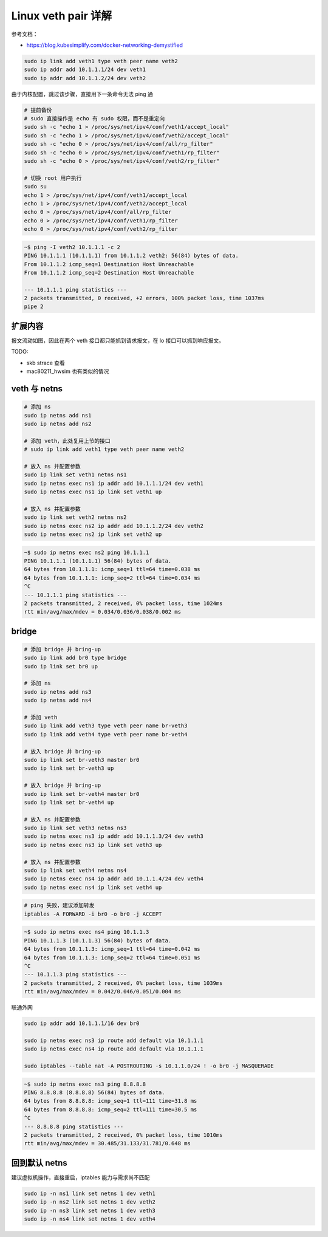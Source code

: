 Linux veth pair 详解
================================================================================

参考文档：

* https://blog.kubesimplify.com/docker-networking-demystified

.. image:: veth.png

.. code-block::

    sudo ip link add veth1 type veth peer name veth2
    sudo ip addr add 10.1.1.1/24 dev veth1
    sudo ip addr add 10.1.1.2/24 dev veth2


由于内核配置，跳过该步骤，直接用下一条命令无法 ping 通

.. code-block::

    # 提前备份
    # sudo 直接操作是 echo 有 sudo 权限，而不是重定向
    sudo sh -c "echo 1 > /proc/sys/net/ipv4/conf/veth1/accept_local"
    sudo sh -c "echo 1 > /proc/sys/net/ipv4/conf/veth2/accept_local"
    sudo sh -c "echo 0 > /proc/sys/net/ipv4/conf/all/rp_filter"
    sudo sh -c "echo 0 > /proc/sys/net/ipv4/conf/veth1/rp_filter"
    sudo sh -c "echo 0 > /proc/sys/net/ipv4/conf/veth2/rp_filter"

    # 切换 root 用户执行
    sudo su
    echo 1 > /proc/sys/net/ipv4/conf/veth1/accept_local
    echo 1 > /proc/sys/net/ipv4/conf/veth2/accept_local
    echo 0 > /proc/sys/net/ipv4/conf/all/rp_filter
    echo 0 > /proc/sys/net/ipv4/conf/veth1/rp_filter
    echo 0 > /proc/sys/net/ipv4/conf/veth2/rp_filter


.. code-block::

    ~$ ping -I veth2 10.1.1.1 -c 2
    PING 10.1.1.1 (10.1.1.1) from 10.1.1.2 veth2: 56(84) bytes of data.
    From 10.1.1.2 icmp_seq=1 Destination Host Unreachable
    From 10.1.1.2 icmp_seq=2 Destination Host Unreachable

    --- 10.1.1.1 ping statistics ---
    2 packets transmitted, 0 received, +2 errors, 100% packet loss, time 1037ms
    pipe 2


扩展内容
--------------------------------------------------------------------------------

报文流动如图，因此在两个 veth 接口都只能抓到请求报文，在 lo 接口可以抓到响应报文。

.. image:: image.png

TODO:

* skb strace 查看
* mac80211_hwsim 也有类似的情况

veth 与 netns
--------------------------------------------------------------------------------

.. code-block::

    # 添加 ns
    sudo ip netns add ns1
    sudo ip netns add ns2

    # 添加 veth，此处复用上节的接口
    # sudo ip link add veth1 type veth peer name veth2

    # 放入 ns 并配置参数
    sudo ip link set veth1 netns ns1
    sudo ip netns exec ns1 ip addr add 10.1.1.1/24 dev veth1
    sudo ip netns exec ns1 ip link set veth1 up

    # 放入 ns 并配置参数
    sudo ip link set veth2 netns ns2
    sudo ip netns exec ns2 ip addr add 10.1.1.2/24 dev veth2
    sudo ip netns exec ns2 ip link set veth2 up

.. code-block::

    ~$ sudo ip netns exec ns2 ping 10.1.1.1
    PING 10.1.1.1 (10.1.1.1) 56(84) bytes of data.
    64 bytes from 10.1.1.1: icmp_seq=1 ttl=64 time=0.038 ms
    64 bytes from 10.1.1.1: icmp_seq=2 ttl=64 time=0.034 ms
    ^C
    --- 10.1.1.1 ping statistics ---
    2 packets transmitted, 2 received, 0% packet loss, time 1024ms
    rtt min/avg/max/mdev = 0.034/0.036/0.038/0.002 ms


bridge
--------------------------------------------------------------------------------

.. image:: veth_and_bridge.jpeg

.. code-block::

    # 添加 bridge 并 bring-up
    sudo ip link add br0 type bridge
    sudo ip link set br0 up

    # 添加 ns
    sudo ip netns add ns3
    sudo ip netns add ns4

    # 添加 veth
    sudo ip link add veth3 type veth peer name br-veth3
    sudo ip link add veth4 type veth peer name br-veth4

    # 放入 bridge 并 bring-up
    sudo ip link set br-veth3 master br0
    sudo ip link set br-veth3 up

    # 放入 bridge 并 bring-up
    sudo ip link set br-veth4 master br0
    sudo ip link set br-veth4 up

    # 放入 ns 并配置参数
    sudo ip link set veth3 netns ns3
    sudo ip netns exec ns3 ip addr add 10.1.1.3/24 dev veth3
    sudo ip netns exec ns3 ip link set veth3 up

    # 放入 ns 并配置参数
    sudo ip link set veth4 netns ns4
    sudo ip netns exec ns4 ip addr add 10.1.1.4/24 dev veth4
    sudo ip netns exec ns4 ip link set veth4 up


.. code-block::

    # ping 失败，建议添加转发
    iptables -A FORWARD -i br0 -o br0 -j ACCEPT


.. code-block::

    ~$ sudo ip netns exec ns4 ping 10.1.1.3
    PING 10.1.1.3 (10.1.1.3) 56(84) bytes of data.
    64 bytes from 10.1.1.3: icmp_seq=1 ttl=64 time=0.042 ms
    64 bytes from 10.1.1.3: icmp_seq=2 ttl=64 time=0.051 ms
    ^C
    --- 10.1.1.3 ping statistics ---
    2 packets transmitted, 2 received, 0% packet loss, time 1039ms
    rtt min/avg/max/mdev = 0.042/0.046/0.051/0.004 ms

联通外网

.. code-block::

    sudo ip addr add 10.1.1.1/16 dev br0

    sudo ip netns exec ns3 ip route add default via 10.1.1.1
    sudo ip netns exec ns4 ip route add default via 10.1.1.1

    sudo iptables --table nat -A POSTROUTING -s 10.1.1.0/24 ! -o br0 -j MASQUERADE

.. code-block::

    ~$ sudo ip netns exec ns3 ping 8.8.8.8
    PING 8.8.8.8 (8.8.8.8) 56(84) bytes of data.
    64 bytes from 8.8.8.8: icmp_seq=1 ttl=111 time=31.8 ms
    64 bytes from 8.8.8.8: icmp_seq=2 ttl=111 time=30.5 ms
    ^C
    --- 8.8.8.8 ping statistics ---
    2 packets transmitted, 2 received, 0% packet loss, time 1010ms
    rtt min/avg/max/mdev = 30.485/31.133/31.781/0.648 ms


回到默认 netns
--------------------------------------------------------------------------------

建议虚拟机操作，直接重启，iptables 能力与需求尚不匹配

.. code-block::

    sudo ip -n ns1 link set netns 1 dev veth1
    sudo ip -n ns2 link set netns 1 dev veth2
    sudo ip -n ns3 link set netns 1 dev veth3
    sudo ip -n ns4 link set netns 1 dev veth4
